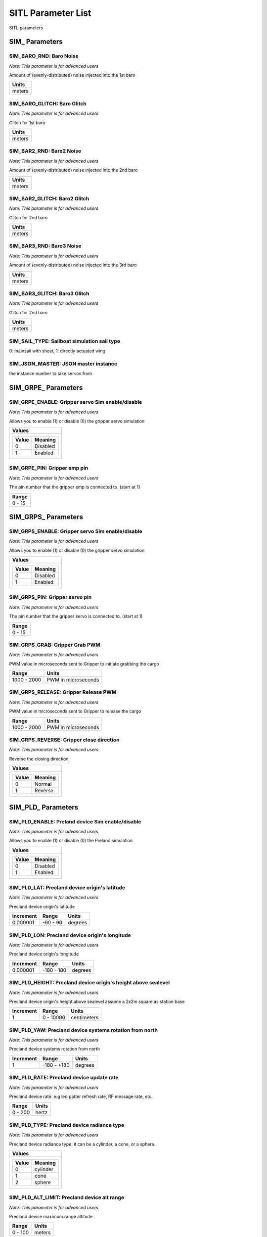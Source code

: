 .. Dynamically generated list of documented parameters
.. This page was generated using Tools\/autotest\/param\_metadata\/param\_parse\.py

.. DO NOT EDIT


.. _parameters:

SITL Parameter List
===================

SITL parameters



.. _parameters_SIM_:

SIM\_ Parameters
----------------


.. _SIM_BARO_RND:

SIM\_BARO\_RND: Baro Noise
~~~~~~~~~~~~~~~~~~~~~~~~~~

| *Note: This parameter is for advanced users*

Amount of \(evenly\-distributed\) noise injected into the 1st baro


+--------+
| Units  |
+========+
| meters |
+--------+




.. _SIM_BARO_GLITCH:

SIM\_BARO\_GLITCH: Baro Glitch
~~~~~~~~~~~~~~~~~~~~~~~~~~~~~~

| *Note: This parameter is for advanced users*

Glitch for 1st baro


+--------+
| Units  |
+========+
| meters |
+--------+




.. _SIM_BAR2_RND:

SIM\_BAR2\_RND: Baro2 Noise
~~~~~~~~~~~~~~~~~~~~~~~~~~~

| *Note: This parameter is for advanced users*

Amount of \(evenly\-distributed\) noise injected into the 2nd baro


+--------+
| Units  |
+========+
| meters |
+--------+




.. _SIM_BAR2_GLITCH:

SIM\_BAR2\_GLITCH: Baro2 Glitch
~~~~~~~~~~~~~~~~~~~~~~~~~~~~~~~

| *Note: This parameter is for advanced users*

Glitch for 2nd baro


+--------+
| Units  |
+========+
| meters |
+--------+




.. _SIM_BAR3_RND:

SIM\_BAR3\_RND: Baro3 Noise
~~~~~~~~~~~~~~~~~~~~~~~~~~~

| *Note: This parameter is for advanced users*

Amount of \(evenly\-distributed\) noise injected into the 3rd baro


+--------+
| Units  |
+========+
| meters |
+--------+




.. _SIM_BAR3_GLITCH:

SIM\_BAR3\_GLITCH: Baro3 Glitch
~~~~~~~~~~~~~~~~~~~~~~~~~~~~~~~

| *Note: This parameter is for advanced users*

Glitch for 2nd baro


+--------+
| Units  |
+========+
| meters |
+--------+




.. _SIM_SAIL_TYPE:

SIM\_SAIL\_TYPE: Sailboat simulation sail type
~~~~~~~~~~~~~~~~~~~~~~~~~~~~~~~~~~~~~~~~~~~~~~


0\: mainsail with sheet\, 1\: directly actuated wing


.. _SIM_JSON_MASTER:

SIM\_JSON\_MASTER: JSON master instance
~~~~~~~~~~~~~~~~~~~~~~~~~~~~~~~~~~~~~~~


the instance number to  take servos from



.. _parameters_SIM_GRPE_:

SIM\_GRPE\_ Parameters
----------------------


.. _SIM_GRPE_ENABLE:

SIM\_GRPE\_ENABLE: Gripper servo Sim enable\/disable
~~~~~~~~~~~~~~~~~~~~~~~~~~~~~~~~~~~~~~~~~~~~~~~~~~~~

| *Note: This parameter is for advanced users*

Allows you to enable \(1\) or disable \(0\) the gripper servo simulation


+----------------------+
| Values               |
+======================+
| +-------+----------+ |
| | Value | Meaning  | |
| +=======+==========+ |
| | 0     | Disabled | |
| +-------+----------+ |
| | 1     | Enabled  | |
| +-------+----------+ |
|                      |
+----------------------+




.. _SIM_GRPE_PIN:

SIM\_GRPE\_PIN: Gripper emp pin
~~~~~~~~~~~~~~~~~~~~~~~~~~~~~~~

| *Note: This parameter is for advanced users*

The pin number that the gripper emp is connected to\. \(start at 1\)


+--------+
| Range  |
+========+
| 0 - 15 |
+--------+





.. _parameters_SIM_GRPS_:

SIM\_GRPS\_ Parameters
----------------------


.. _SIM_GRPS_ENABLE:

SIM\_GRPS\_ENABLE: Gripper servo Sim enable\/disable
~~~~~~~~~~~~~~~~~~~~~~~~~~~~~~~~~~~~~~~~~~~~~~~~~~~~

| *Note: This parameter is for advanced users*

Allows you to enable \(1\) or disable \(0\) the gripper servo simulation


+----------------------+
| Values               |
+======================+
| +-------+----------+ |
| | Value | Meaning  | |
| +=======+==========+ |
| | 0     | Disabled | |
| +-------+----------+ |
| | 1     | Enabled  | |
| +-------+----------+ |
|                      |
+----------------------+




.. _SIM_GRPS_PIN:

SIM\_GRPS\_PIN: Gripper servo pin
~~~~~~~~~~~~~~~~~~~~~~~~~~~~~~~~~

| *Note: This parameter is for advanced users*

The pin number that the gripper servo is connected to\. \(start at 1\)


+--------+
| Range  |
+========+
| 0 - 15 |
+--------+




.. _SIM_GRPS_GRAB:

SIM\_GRPS\_GRAB: Gripper Grab PWM
~~~~~~~~~~~~~~~~~~~~~~~~~~~~~~~~~

| *Note: This parameter is for advanced users*

PWM value in microseconds sent to Gripper to initiate grabbing the cargo


+-------------+---------------------+
| Range       | Units               |
+=============+=====================+
| 1000 - 2000 | PWM in microseconds |
+-------------+---------------------+




.. _SIM_GRPS_RELEASE:

SIM\_GRPS\_RELEASE: Gripper Release PWM
~~~~~~~~~~~~~~~~~~~~~~~~~~~~~~~~~~~~~~~

| *Note: This parameter is for advanced users*

PWM value in microseconds sent to Gripper to release the cargo


+-------------+---------------------+
| Range       | Units               |
+=============+=====================+
| 1000 - 2000 | PWM in microseconds |
+-------------+---------------------+




.. _SIM_GRPS_REVERSE:

SIM\_GRPS\_REVERSE: Gripper close direction
~~~~~~~~~~~~~~~~~~~~~~~~~~~~~~~~~~~~~~~~~~~

| *Note: This parameter is for advanced users*

Reverse the closing direction\.


+---------------------+
| Values              |
+=====================+
| +-------+---------+ |
| | Value | Meaning | |
| +=======+=========+ |
| | 0     | Normal  | |
| +-------+---------+ |
| | 1     | Reverse | |
| +-------+---------+ |
|                     |
+---------------------+





.. _parameters_SIM_PLD_:

SIM\_PLD\_ Parameters
---------------------


.. _SIM_PLD_ENABLE:

SIM\_PLD\_ENABLE: Preland device Sim enable\/disable
~~~~~~~~~~~~~~~~~~~~~~~~~~~~~~~~~~~~~~~~~~~~~~~~~~~~

| *Note: This parameter is for advanced users*

Allows you to enable \(1\) or disable \(0\) the Preland simulation


+----------------------+
| Values               |
+======================+
| +-------+----------+ |
| | Value | Meaning  | |
| +=======+==========+ |
| | 0     | Disabled | |
| +-------+----------+ |
| | 1     | Enabled  | |
| +-------+----------+ |
|                      |
+----------------------+




.. _SIM_PLD_LAT:

SIM\_PLD\_LAT: Precland device origin\'s latitude
~~~~~~~~~~~~~~~~~~~~~~~~~~~~~~~~~~~~~~~~~~~~~~~~~

| *Note: This parameter is for advanced users*

Precland device origin\'s latitude


+-----------+----------+---------+
| Increment | Range    | Units   |
+===========+==========+=========+
| 0.000001  | -90 - 90 | degrees |
+-----------+----------+---------+




.. _SIM_PLD_LON:

SIM\_PLD\_LON: Precland device origin\'s longitude
~~~~~~~~~~~~~~~~~~~~~~~~~~~~~~~~~~~~~~~~~~~~~~~~~~

| *Note: This parameter is for advanced users*

Precland device origin\'s longitude


+-----------+------------+---------+
| Increment | Range      | Units   |
+===========+============+=========+
| 0.000001  | -180 - 180 | degrees |
+-----------+------------+---------+




.. _SIM_PLD_HEIGHT:

SIM\_PLD\_HEIGHT: Precland device origin\'s height above sealevel
~~~~~~~~~~~~~~~~~~~~~~~~~~~~~~~~~~~~~~~~~~~~~~~~~~~~~~~~~~~~~~~~~

| *Note: This parameter is for advanced users*

Precland device origin\'s height above sealevel assume a 2x2m square as station base


+-----------+-----------+-------------+
| Increment | Range     | Units       |
+===========+===========+=============+
| 1         | 0 - 10000 | centimeters |
+-----------+-----------+-------------+




.. _SIM_PLD_YAW:

SIM\_PLD\_YAW: Precland device systems rotation from north
~~~~~~~~~~~~~~~~~~~~~~~~~~~~~~~~~~~~~~~~~~~~~~~~~~~~~~~~~~

| *Note: This parameter is for advanced users*

Precland device systems rotation from north


+-----------+-------------+---------+
| Increment | Range       | Units   |
+===========+=============+=========+
| 1         | -180 - +180 | degrees |
+-----------+-------------+---------+




.. _SIM_PLD_RATE:

SIM\_PLD\_RATE: Precland device update rate
~~~~~~~~~~~~~~~~~~~~~~~~~~~~~~~~~~~~~~~~~~~

| *Note: This parameter is for advanced users*

Precland device rate\. e\.g led patter refresh rate\, RF message rate\, etc\.


+---------+-------+
| Range   | Units |
+=========+=======+
| 0 - 200 | hertz |
+---------+-------+




.. _SIM_PLD_TYPE:

SIM\_PLD\_TYPE: Precland device radiance type
~~~~~~~~~~~~~~~~~~~~~~~~~~~~~~~~~~~~~~~~~~~~~

| *Note: This parameter is for advanced users*

Precland device radiance type\: it can be a cylinder\, a cone\, or a sphere\.


+----------------------+
| Values               |
+======================+
| +-------+----------+ |
| | Value | Meaning  | |
| +=======+==========+ |
| | 0     | cylinder | |
| +-------+----------+ |
| | 1     | cone     | |
| +-------+----------+ |
| | 2     | sphere   | |
| +-------+----------+ |
|                      |
+----------------------+




.. _SIM_PLD_ALT_LIMIT:

SIM\_PLD\_ALT\_LIMIT: Precland device alt range
~~~~~~~~~~~~~~~~~~~~~~~~~~~~~~~~~~~~~~~~~~~~~~~

| *Note: This parameter is for advanced users*

Precland device maximum range altitude


+---------+--------+
| Range   | Units  |
+=========+========+
| 0 - 100 | meters |
+---------+--------+




.. _SIM_PLD_DIST_LIMIT:

SIM\_PLD\_DIST\_LIMIT: Precland device lateral range
~~~~~~~~~~~~~~~~~~~~~~~~~~~~~~~~~~~~~~~~~~~~~~~~~~~~

| *Note: This parameter is for advanced users*

Precland device maximum lateral range


+---------+--------+
| Range   | Units  |
+=========+========+
| 5 - 100 | meters |
+---------+--------+





.. _parameters_SIM_SPR_:

SIM\_SPR\_ Parameters
---------------------


.. _SIM_SPR_ENABLE:

SIM\_SPR\_ENABLE: Sprayer Sim enable\/disable
~~~~~~~~~~~~~~~~~~~~~~~~~~~~~~~~~~~~~~~~~~~~~

| *Note: This parameter is for advanced users*

Allows you to enable \(1\) or disable \(0\) the Sprayer simulation


+----------------------+
| Values               |
+======================+
| +-------+----------+ |
| | Value | Meaning  | |
| +=======+==========+ |
| | 0     | Disabled | |
| +-------+----------+ |
| | 1     | Enabled  | |
| +-------+----------+ |
|                      |
+----------------------+




.. _SIM_SPR_PUMP:

SIM\_SPR\_PUMP: Sprayer pump pin
~~~~~~~~~~~~~~~~~~~~~~~~~~~~~~~~

| *Note: This parameter is for advanced users*

The pin number that the Sprayer pump is connected to\. \(start at 1\)


+--------+
| Range  |
+========+
| 0 - 15 |
+--------+




.. _SIM_SPR_SPIN:

SIM\_SPR\_SPIN: Sprayer spinner servo pin
~~~~~~~~~~~~~~~~~~~~~~~~~~~~~~~~~~~~~~~~~

| *Note: This parameter is for advanced users*

The pin number that the Sprayer spinner servo is connected to\. \(start at 1\)


+--------+
| Range  |
+========+
| 0 - 15 |
+--------+



